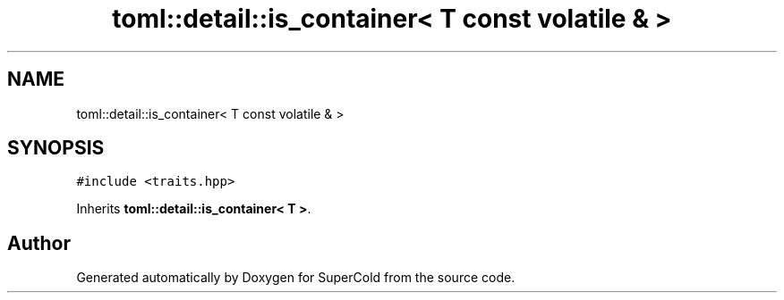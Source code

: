 .TH "toml::detail::is_container< T const volatile & >" 3 "Sat Jun 18 2022" "Version 1.0" "SuperCold" \" -*- nroff -*-
.ad l
.nh
.SH NAME
toml::detail::is_container< T const volatile & >
.SH SYNOPSIS
.br
.PP
.PP
\fC#include <traits\&.hpp>\fP
.PP
Inherits \fBtoml::detail::is_container< T >\fP\&.

.SH "Author"
.PP 
Generated automatically by Doxygen for SuperCold from the source code\&.
